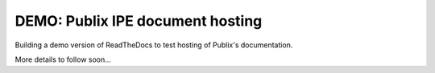 DEMO: Publix IPE document hosting
===================================
Building a demo version of ReadTheDocs to test hosting of Publix's documentation.

More details to follow soon...

